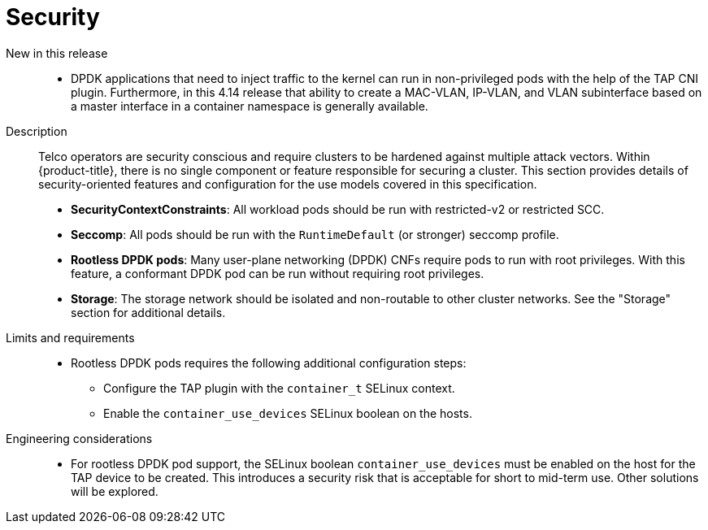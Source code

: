 // Module included in the following assemblies:
//
// * telco_ref_design_specs/ran/telco-core-ref-components.adoc

:_mod-docs-content-type: REFERENCE
[id="telco-core-security_{context}"]
= Security

New in this release::

* DPDK applications that need to inject traffic to the kernel can run in non-privileged pods with the help of the TAP CNI plugin. Furthermore, in this 4.14 release that ability to create a MAC-VLAN, IP-VLAN, and VLAN subinterface based on a master interface in a container namespace is generally available.

Description::

Telco operators are security conscious and require clusters to be hardened against multiple attack vectors. Within {product-title}, there is no single component or feature responsible for securing a cluster. This section provides details of security-oriented features and configuration for the use models covered in this specification.

* **SecurityContextConstraints**: All workload pods should be run with restricted-v2 or restricted SCC.
* **Seccomp**: All pods should be run with the `RuntimeDefault` (or stronger) seccomp profile.
* **Rootless DPDK pods**: Many user-plane networking (DPDK) CNFs require pods to run with root privileges. With this feature, a conformant DPDK pod can be run without requiring root privileges.
* **Storage**: The storage network should be isolated and non-routable to other cluster networks. See the "Storage" section for additional details.

Limits and requirements::

* Rootless DPDK pods requires the following additional configuration steps:
** Configure the TAP plugin with the `container_t` SELinux context.
** Enable the `container_use_devices` SELinux boolean on the hosts.

Engineering considerations::

* For rootless DPDK pod support, the SELinux boolean `container_use_devices` must be enabled on the host for the TAP device to be created. This introduces a security risk that is acceptable for short to mid-term use. Other solutions will be explored.